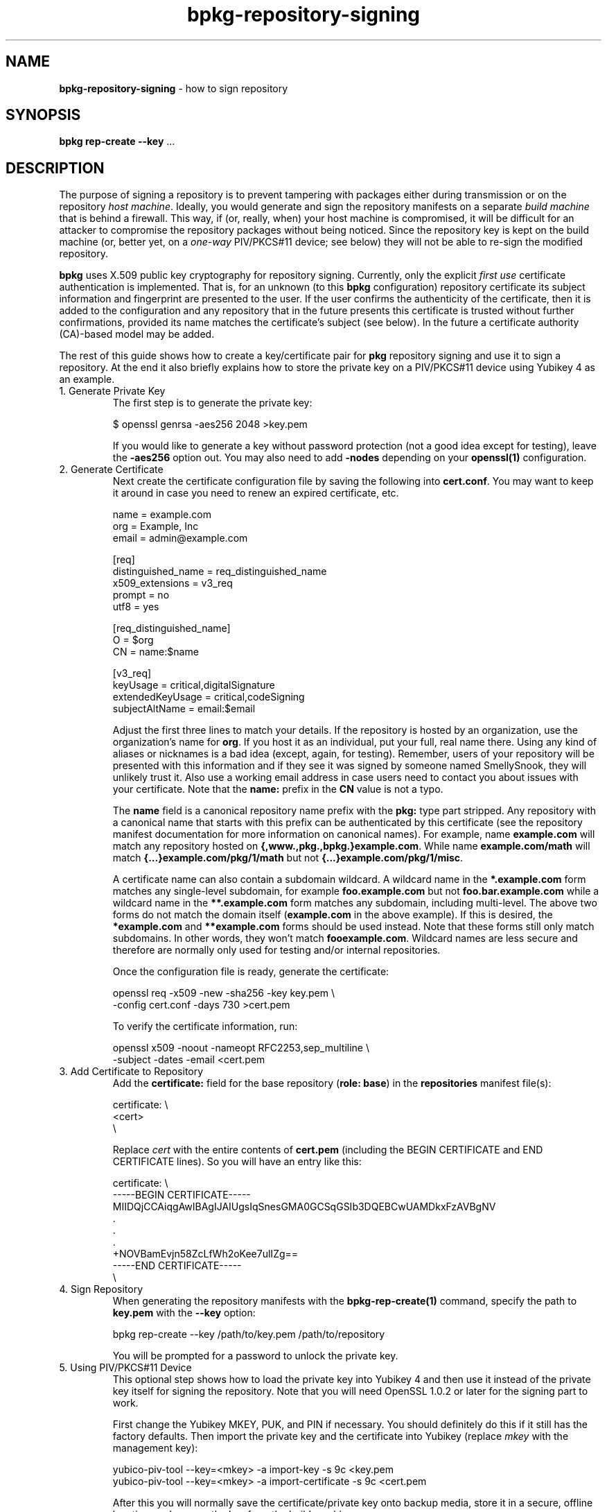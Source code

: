 .\" Process this file with
.\" groff -man -Tascii bpkg-repository-signing.1
.\"
.TH bpkg-repository-signing 1 "June 2019" "bpkg 0.11.0"
.SH NAME
\fBbpkg-repository-signing\fR \- how to sign repository
.SH "SYNOPSIS"
.PP
\fBbpkg rep-create --key\fR \.\.\.\fR
.SH "DESCRIPTION"
.PP
The purpose of signing a repository is to prevent tampering with packages
either during transmission or on the repository \fIhost machine\fR\. Ideally,
you would generate and sign the repository manifests on a separate \fIbuild
machine\fR that is behind a firewall\. This way, if (or, really, when) your
host machine is compromised, it will be difficult for an attacker to
compromise the repository packages without being noticed\. Since the
repository key is kept on the build machine (or, better yet, on a
\fIone-way\fR PIV/PKCS#11 device; see below) they will not be able to re-sign
the modified repository\.
.PP
\fBbpkg\fR uses X\.509 public key cryptography for repository signing\.
Currently, only the explicit \fIfirst use\fR certificate authentication is
implemented\.  That is, for an unknown (to this \fBbpkg\fR configuration)
repository certificate its subject information and fingerprint are presented
to the user\. If the user confirms the authenticity of the certificate, then
it is added to the configuration and any repository that in the future
presents this certificate is trusted without further confirmations, provided
its name matches the certificate's subject (see below)\. In the future a
certificate authority (CA)-based model may be added\.
.PP
The rest of this guide shows how to create a key/certificate pair for
\fBpkg\fR repository signing and use it to sign a repository\. At the end it
also briefly explains how to store the private key on a PIV/PKCS#11 device
using Yubikey 4 as an example\.
.IP "1\. Generate Private Key"
.br
The first step is to generate the private key:

.nf
$ openssl genrsa -aes256 2048 >key\.pem
.fi

If you would like to generate a key without password protection (not a good
idea except for testing), leave the \fB-aes256\fR option out\. You may also
need to add \fB-nodes\fR depending on your \fBopenssl(1)\fR configuration\.
.IP "2\. Generate Certificate"
.br
Next create the certificate configuration file by saving the following into
\fBcert\.conf\fR\. You may want to keep it around in case you need to renew an
expired certificate, etc\.

.nf
name  = example\.com
org   = Example, Inc
email = admin@example\.com

[req]
distinguished_name = req_distinguished_name
x509_extensions    = v3_req
prompt             = no
utf8               = yes

[req_distinguished_name]
O  = $org
CN = name:$name

[v3_req]
keyUsage         = critical,digitalSignature
extendedKeyUsage = critical,codeSigning
subjectAltName   = email:$email
.fi

Adjust the first three lines to match your details\. If the repository is
hosted by an organization, use the organization's name for \fBorg\fR\. If you
host it as an individual, put your full, real name there\. Using any kind of
aliases or nicknames is a bad idea (except, again, for testing)\. Remember,
users of your repository will be presented with this information and if they
see it was signed by someone named SmellySnook, they will unlikely trust it\.
Also use a working email address in case users need to contact you about
issues with your certificate\. Note that the \fBname:\fR prefix in the
\fBCN\fR value is not a typo\.

The \fBname\fR field is a canonical repository name prefix with the \fBpkg:\fR
type part stripped\. Any repository with a canonical name that starts with
this prefix can be authenticated by this certificate (see the repository
manifest documentation for more information on canonical names)\. For example,
name \fBexample\.com\fR will match any repository hosted on
\fB{,www\.,pkg\.,bpkg\.}example\.com\fR\. While name \fBexample\.com/math\fR
will match \fB{\.\.\.}example\.com/pkg/1/math\fR but not
\fB{\.\.\.}example\.com/pkg/1/misc\fR\.

A certificate name can also contain a subdomain wildcard\. A wildcard name in
the \fB*\.example\.com\fR form matches any single-level subdomain, for example
\fBfoo\.example\.com\fR but not \fBfoo\.bar\.example\.com\fR while a wildcard
name in the \fB**\.example\.com\fR form matches any subdomain, including
multi-level\. The above two forms do not match the domain itself
(\fBexample\.com\fR in the above example)\. If this is desired, the
\fB*example\.com\fR and \fB**example\.com\fR forms should be used instead\.
Note that these forms still only match subdomains\. In other words, they won't
match \fBfooexample\.com\fR\. Wildcard names are less secure and therefore are
normally only used for testing and/or internal repositories\.

Once the configuration file is ready, generate the certificate:

.nf
openssl req -x509 -new -sha256 -key key\.pem \\
  -config cert\.conf -days 730 >cert\.pem
.fi

To verify the certificate information, run:

.nf
openssl x509 -noout -nameopt RFC2253,sep_multiline \\
  -subject -dates -email <cert\.pem
.fi
.IP "3\. Add Certificate to Repository"
.br
Add the \fBcertificate:\fR field for the base repository (\fBrole: base\fR) in
the \fBrepositories\fR manifest file(s):

.nf
certificate: \\
<cert>
\\
.fi

Replace \fIcert\fR with the entire contents of \fBcert\.pem\fR (including the
BEGIN CERTIFICATE\fR and END CERTIFICATE\fR lines)\. So you will have an entry
like this:

.nf
certificate: \\
-----BEGIN CERTIFICATE-----
MIIDQjCCAiqgAwIBAgIJAIUgsIqSnesGMA0GCSqGSIb3DQEBCwUAMDkxFzAVBgNV
\&\.
\&\.
\&\.
+NOVBamEvjn58ZcLfWh2oKee7ulIZg==
-----END CERTIFICATE-----
\\
.fi
.IP "4\. Sign Repository"
.br
When generating the repository manifests with the \fBbpkg-rep-create(1)\fP
command, specify the path to \fBkey\.pem\fR with the \fB--key\fR option:

.nf
bpkg rep-create --key /path/to/key\.pem /path/to/repository
.fi

You will be prompted for a password to unlock the private key\.
.IP "5\. Using PIV/PKCS#11 Device"
.br
This optional step shows how to load the private key into Yubikey 4 and then
use it instead of the private key itself for signing the repository\. Note
that you will need OpenSSL 1\.0\.2 or later for the signing part to work\.

First change the Yubikey MKEY, PUK, and PIN if necessary\. You should
definitely do this if it still has the factory defaults\. Then import the
private key and the certificate into Yubikey (replace \fImkey\fR with the
management key):

.nf
yubico-piv-tool --key=<mkey> -a import-key -s 9c <key\.pem
yubico-piv-tool --key=<mkey> -a import-certificate -s 9c <cert\.pem
.fi

After this you will normally save the certificate/private key onto backup
media, store it in a secure, offline location, and remove the key from the
build machine\.

To sign the repository with Yubikey specify the following options instead of
just \fB--key\fR as at step 4 ("SIGN key"\fR is the label for the slot 9c\fR
private key):

.nf
bpkg rep-create                                                   \\
  --openssl-option rsautl:-engine --openssl-option rsautl:pkcs11  \\
  --openssl-option rsautl:-keyform --openssl-option rsautl:engine \\
  --key "pkcs11:object=SIGN%20key" /path/to/repository
.fi
.SH BUGS
Send bug reports to the users@build2.org mailing list.
.SH COPYRIGHT
Copyright (c) 2014-2019 Code Synthesis Ltd

Permission is granted to copy, distribute and/or modify this document under
the terms of the MIT License.
